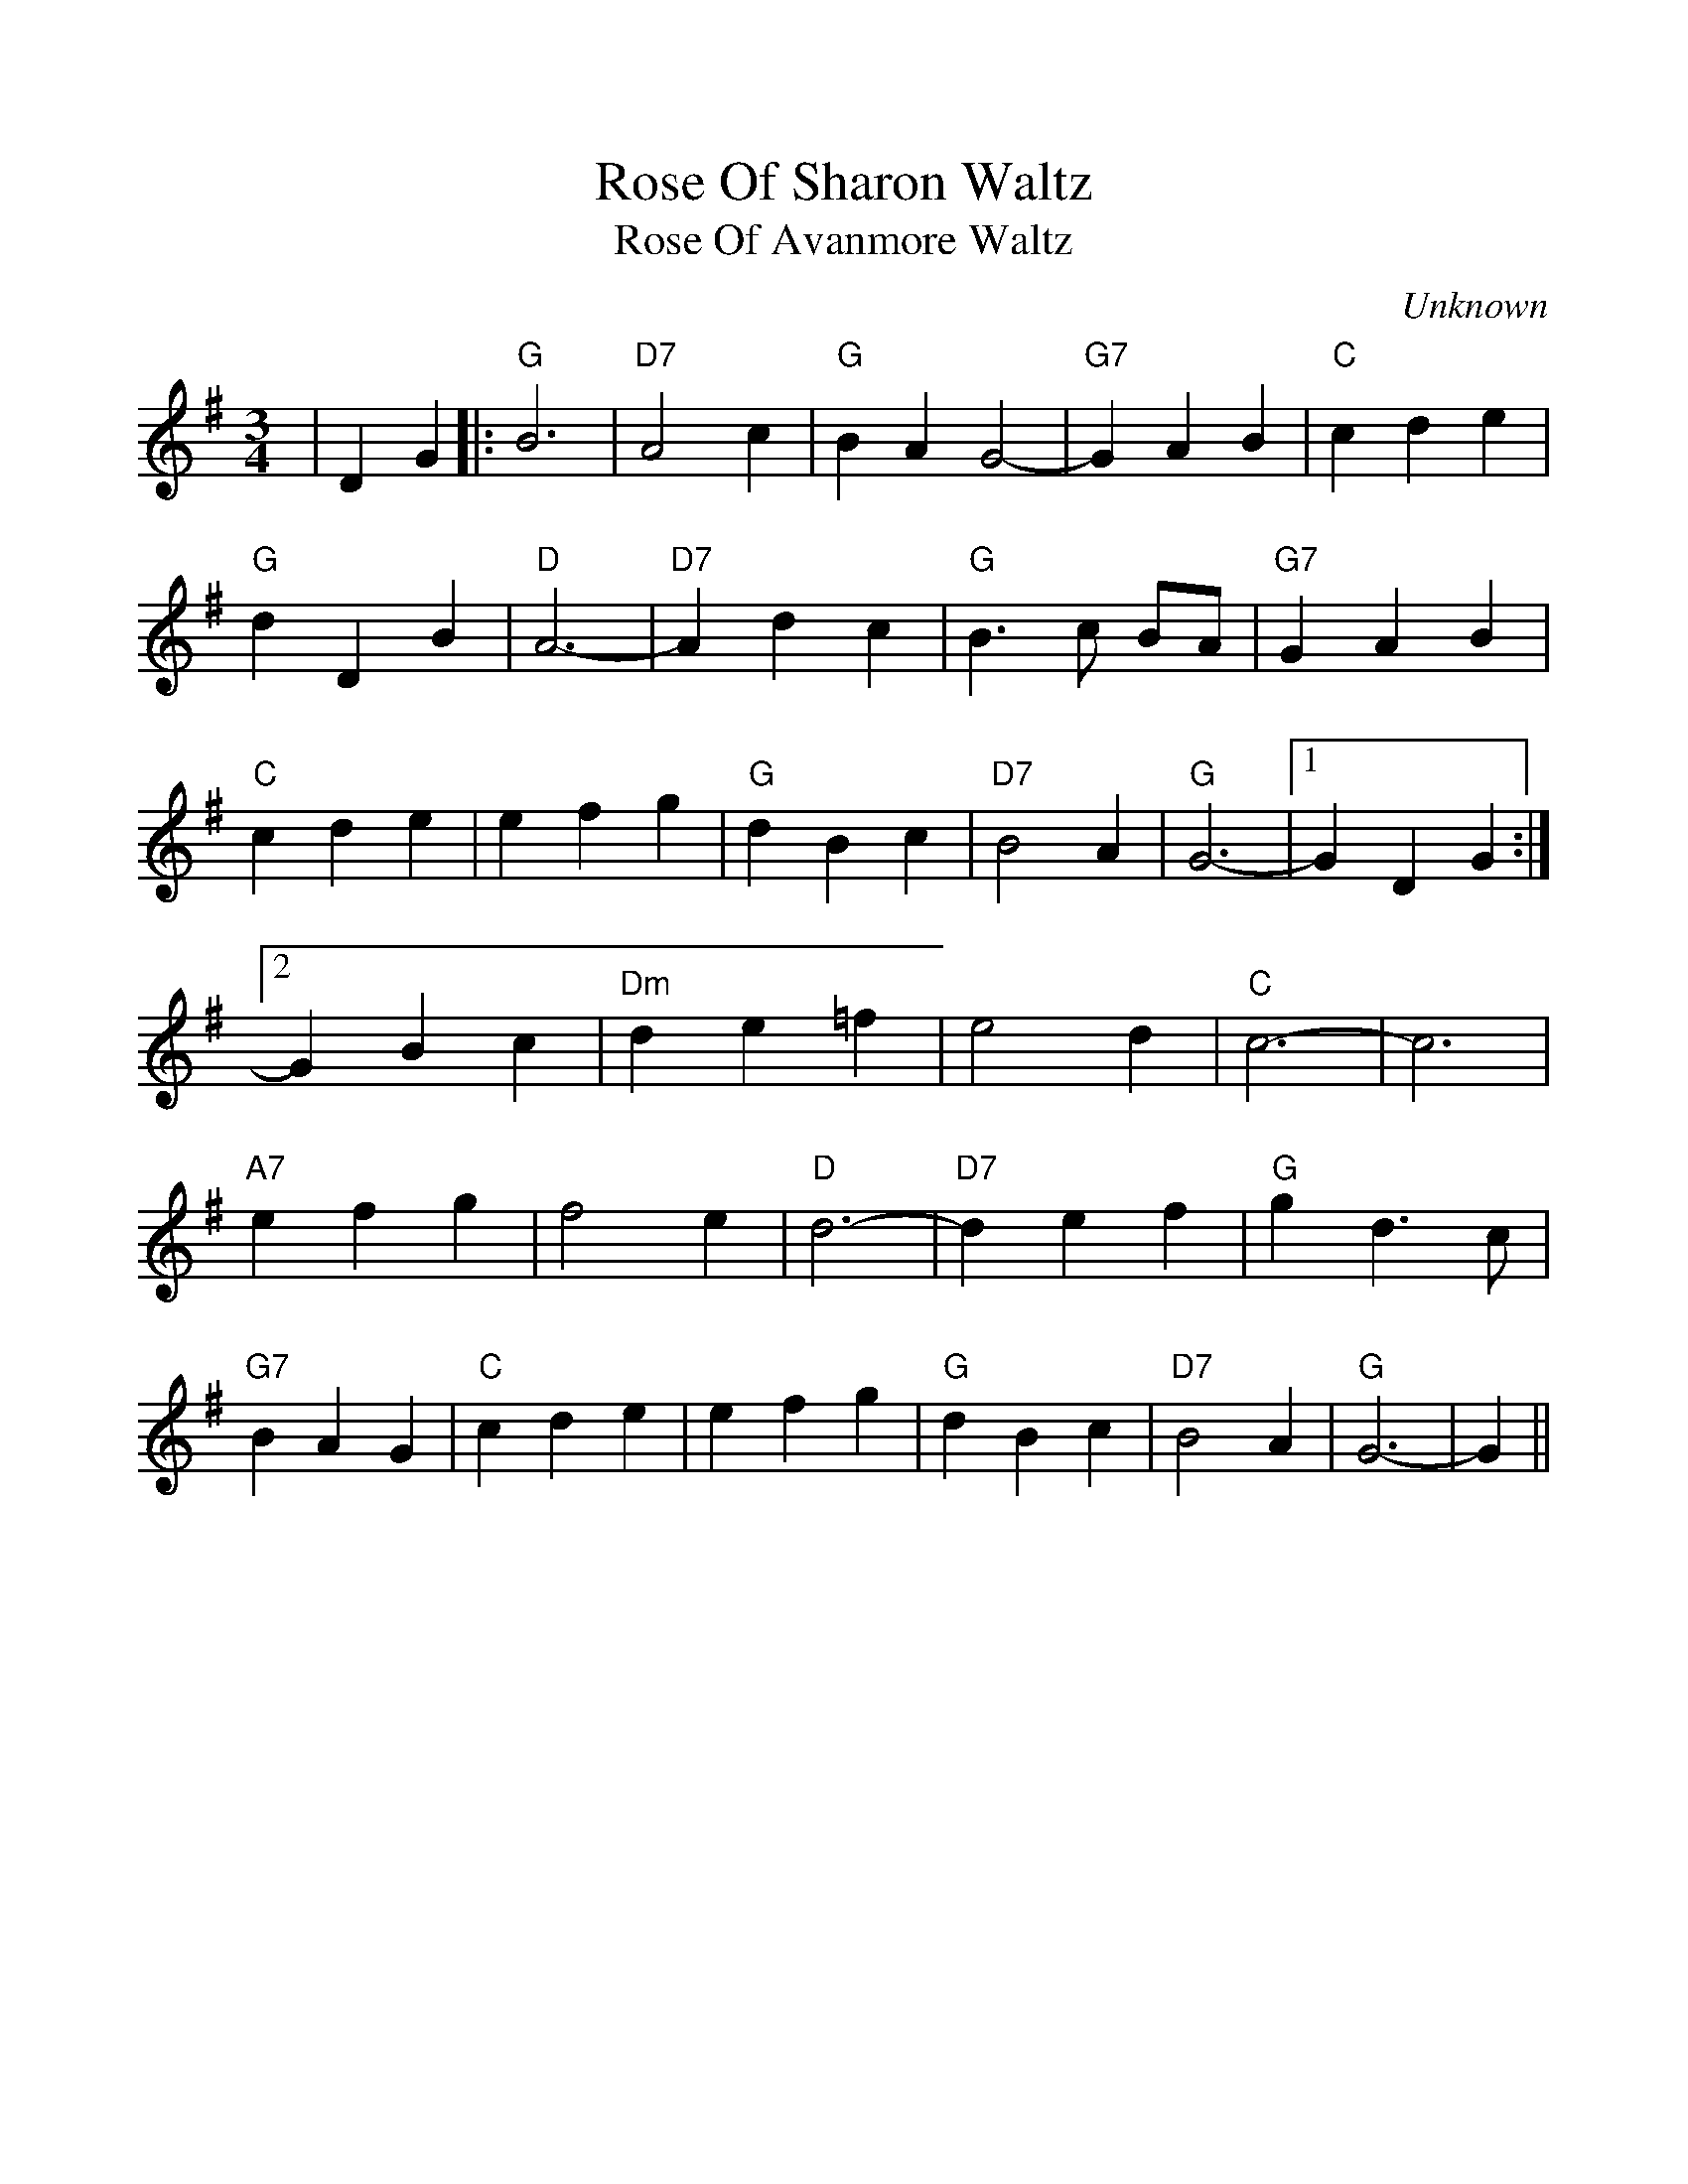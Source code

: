 %%scale 1.0
%%format dulcimer.fmt
X:1
T:Rose Of Sharon Waltz
T:Rose Of Avanmore Waltz
C:Unknown
M:3/4
L:1/4
K:Gmaj
V:1 clef=treble octave=0
%%continueall 1
%%writehistory 1
|D G|:"G"B3|"D7"A2 c|"G"BA G2-|"G7"G A B|"C"c d e
|"G"d D B|"D"A3-|"D7"A d c|"G"B3/2 c/2 B/2A/2|"G7"G A B|"C"c d e
|e f g|"G"d B c|"D7"B2 A|"G"G3-|1G D G:|2G B c
|"Dm"d e =f|e2 d|"C"c3-|c3|"A7"e f g|f2 e
|"D"d3-|"D7"d e f|"G"g d3/2 c/2|"G7"B A G|"C"c d e|e f g
|"G"d B c|"D7"B2 A|"G"G3-|G||

